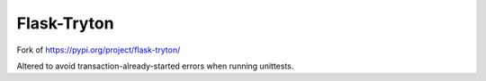 Flask-Tryton
============

Fork of https://pypi.org/project/flask-tryton/

Altered to avoid transaction-already-started errors when running unittests.
